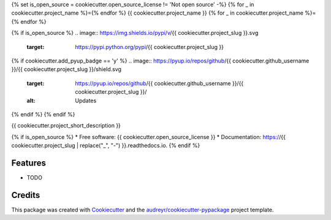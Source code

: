{% set is_open_source = cookiecutter.open_source_license != 'Not open source' -%}
{% for _ in cookiecutter.project_name %}={% endfor %}
{{ cookiecutter.project_name }}
{% for _ in cookiecutter.project_name %}={% endfor %}

{% if is_open_source %}
.. image:: https://img.shields.io/pypi/v/{{ cookiecutter.project_slug }}.svg
        :target: https://pypi.python.org/pypi/{{ cookiecutter.project_slug }}

.. image:: https://img.shields.io/travis/{{ cookiecutter.github_username }}/{{ cookiecutter.project_slug }}.svg
        :target: https://travis-ci.org/{{ cookiecutter.github_username }}/{{ cookiecutter.project_slug }}

.. image:: https://readthedocs.org/projects/{{ cookiecutter.project_slug | replace("_", "-") }}/badge/?version=latest
        :target: https://{{ cookiecutter.project_slug | replace("_", "-") }}.readthedocs.io/en/latest/?badge=latest
        :alt: Documentation Status
.. image:: https://img.shields.io/pypi/v/{{ cookiecutter.project_slug | replace("_", "-") }}.svg
        :target: https://pypi.python.org/pypi/{{ cookiecutter.project_slug | replace("_", "-") }}
        :alt: Pypi
.. image:: https://img.shields.io/docker/pulls/{{ cookiecutter.project_slug | replace("_", "-") }}.svg
        :target: https://hub.docker.com/r/{{ cookiecutter.project_slug | replace("_", "-") }}
        :alt: Dockerhub
.. image:: https://img.shields.io/coveralls/{{ cookiecutter.project_slug | replace("_", "-") }}.svg
        :target: https://coveralls.io/r/{{ cookiecutter.project_slug | replace("_", "-") }}
        :alt: Coverage
.. image:: https://img.shields.io/scrutinizer/g/{{ cookiecutter.project_slug | replace("_", "-") }}.svg
        :target: https://scrutinizer-ci.com/g/{{ cookiecutter.project_slug | replace("_", "-") }}/?branch=master
        :alt: Code quality

{% if cookiecutter.add_pyup_badge == 'y' %}
.. image:: https://pyup.io/repos/github/{{ cookiecutter.github_username }}/{{ cookiecutter.project_slug }}/shield.svg
     :target: https://pyup.io/repos/github/{{ cookiecutter.github_username }}/{{ cookiecutter.project_slug }}/
     :alt: Updates
{% endif %}
{% endif %}

{{ cookiecutter.project_short_description }}

{% if is_open_source %}
* Free software: {{ cookiecutter.open_source_license }}
* Documentation: https://{{ cookiecutter.project_slug | replace("_", "-") }}.readthedocs.io.
{% endif %}

Features
--------

* TODO

Credits
-------

This package was created with Cookiecutter_ and the `audreyr/cookiecutter-pypackage`_ project template.

.. _Cookiecutter: https://github.com/audreyr/cookiecutter
.. _`audreyr/cookiecutter-pypackage`: https://github.com/audreyr/cookiecutter-pypackage
